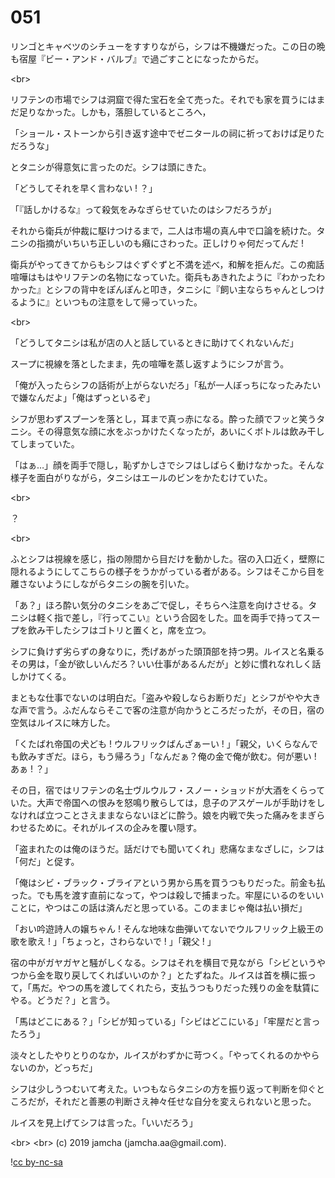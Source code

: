 #+OPTIONS: toc:nil
#+OPTIONS: -:nil
#+OPTIONS: ^:{}
 
* 051

  リンゴとキャベツのシチューをすすりながら，シフは不機嫌だった。この日の晩も宿屋『ビー・アンド・バルブ』で過ごすことになったからだ。

  <br>

  リフテンの市場でシフは洞窟で得た宝石を全て売った。それでも家を買うにはまだ足りなかった。しかも，落胆しているところへ，

  「ショール・ストーンから引き返す途中でゼニタールの祠に祈っておけば足りただろうな」

  とタニシが得意気に言ったのだ。シフは頭にきた。

  「どうしてそれを早く言わない ! ？」

  「『話しかけるな』って殺気をみなぎらせていたのはシフだろうが」

  それから衛兵が仲裁に駆けつけるまで，二人は市場の真ん中で口論を続けた。タニシの指摘がいちいち正しいのも癪にさわった。正しけりゃ何だってんだ ! 

  衛兵がやってきてからもシフはぐずぐずと不満を述べ，和解を拒んだ。この痴話喧嘩はもはやリフテンの名物になっていた。衛兵もあきれたように『わかったわかった』とシフの背中をぽんぽんと叩き，タニシに『飼い主ならちゃんとしつけるように』といつもの注意をして帰っていった。

  <br>

  「どうしてタニシは私が店の人と話しているときに助けてくれないんだ」

  スープに視線を落としたまま，先の喧嘩を蒸し返すようにシフが言う。

  「俺が入ったらシフの話術が上がらないだろ」「私が一人ぼっちになったみたいで嫌なんだよ」「俺はずっといるぞ」

  シフが思わずスプーンを落とし，耳まで真っ赤になる。酔った顔でフッと笑うタニシ。その得意気な顔に水をぶっかけたくなったが，あいにくボトルは飲み干してしまっていた。

  「はぁ…」顔を両手で隠し，恥ずかしさでシフはしばらく動けなかった。そんな様子を面白がりながら，タニシはエールのビンをかたむけていた。

  <br>

  ？

  <br>

  ふとシフは視線を感じ，指の隙間から目だけを動かした。宿の入口近く，壁際に隠れるようにしてこちらの様子をうかがっている者がある。シフはそこから目を離さないようにしながらタニシの腕を引いた。

  「あ？」ほろ酔い気分のタニシをあごで促し，そちらへ注意を向けさせる。タニシは軽く指で差し，『行ってこい』という合図をした。皿を両手で持ってスープを飲み干したシフはゴトリと置くと，席を立つ。

  シフに負けず劣らずの身なりに，禿げあがった頭頂部を持つ男。ルイスと名乗るその男は，「金が欲しいんだろ？いい仕事があるんだが」と妙に慣れなれしく話しかけてくる。

  まともな仕事でないのは明白だ。「盗みや殺しならお断りだ」とシフがやや大きな声で言う。ふだんならそこで客の注意が向かうところだったが，その日，宿の空気はルイスに味方した。

  「くたばれ帝国の犬ども ! ウルフリックばんざぁーい ! 」「親父，いくらなんでも飲みすぎだ。ほら，もう帰ろう」「なんだぁ？俺の金で俺が飲む。何が悪い ! あぁ ! ？」

  その日，宿ではリフテンの名士ヴルウルフ・スノー・ショッドが大酒をくらっていた。大声で帝国への恨みを怒鳴り散らしては，息子のアスゲールが手助けをしなければ立つことさえままならないほどに酔う。娘を内戦で失った痛みをまぎらわせるために。それがルイスの企みを覆い隠す。

  「盗まれたのは俺のほうだ。話だけでも聞いてくれ」悲痛なまなざしに，シフは「何だ」と促す。

  「俺はシビ・ブラック・ブライアという男から馬を買うつもりだった。前金も払った。でも馬を渡す直前になって，やつは殺しで捕まった。牢屋にいるのをいいことに，やつはこの話は済んだと思っている。このままじゃ俺は払い損だ」

  「おい吟遊詩人の嬢ちゃん ! そんな地味な曲弾いてないでウルフリック上級王の歌を歌え ! 」「ちょっと，さわらないで ! 」「親父 ! 」

  宿の中がガヤガヤと騒がしくなる。シフはそれを横目で見ながら「シビというやつから金を取り戻してくればいいのか？」とたずねた。ルイスは首を横に振って，「馬だ。やつの馬を渡してくれたら，支払うつもりだった残りの金を駄賃にやる。どうだ？」と言う。

  「馬はどこにある？」「シビが知っている」「シビはどこにいる」「牢屋だと言ったろう」

  淡々としたやりとりのなか，ルイスがわずかに苛つく。「やってくれるのかやらないのか，どっちだ」

  シフは少しうつむいて考えた。いつもならタニシの方を振り返って判断を仰ぐところだが，それだと善悪の判断さえ神々任せな自分を変えられないと思った。

  ルイスを見上げてシフは言った。「いいだろう」

  <br>
  <br>
  (c) 2019 jamcha (jamcha.aa@gmail.com).

  ![[https://i.creativecommons.org/l/by-nc-sa/4.0/88x31.png][cc by-nc-sa]]
